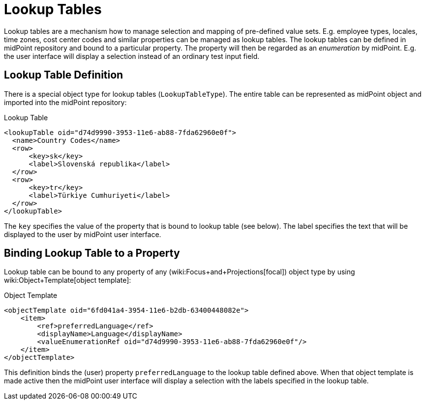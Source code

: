 = Lookup Tables
:page-wiki-name: Lookup Tables
:page-wiki-id: 22741619
:page-wiki-metadata-create-user: semancik
:page-wiki-metadata-create-date: 2016-06-23T17:12:09.952+02:00
:page-wiki-metadata-modify-user: chris83527
:page-wiki-metadata-modify-date: 2019-07-03T15:56:56.460+02:00
:page-since: "3.1.1"
:page-midpoint-feature: true
:page-alias: { "parent" : "/midpoint/features/current/" }
:page-upkeep-status: green

Lookup tables are a mechanism how to manage selection and mapping of pre-defined value sets.
E.g. employee types, locales, time zones, cost center codes and similar properties can be managed as lookup tables.
The lookup tables can be defined in midPoint repository and bound to a particular property.
The property will then be regarded as an _enumeration_ by midPoint.
E.g. the user interface will display a selection instead of an ordinary test input field.


== Lookup Table Definition

There is a special object type for lookup tables (`LookupTableType`). The entire table can be represented as midPoint object and imported into the midPoint repository:

.Lookup Table
[source,xml]
----
<lookupTable oid="d74d9990-3953-11e6-ab88-7fda62960e0f">
  <name>Country Codes</name>
  <row>
      <key>sk</key>
      <label>Slovenská republika</label>
  </row>
  <row>
      <key>tr</key>
      <label>Türkiye Cumhuriyeti</label>
  </row>
</lookupTable>
----

The `key` specifies the value of the property that is bound to lookup table (see below).
The label specifies the text that will be displayed to the user by midPoint user interface.


== Binding Lookup Table to a Property

Lookup table can be bound to any property of any (wiki:Focus+and+Projections[focal]) object type by using wiki:Object+Template[object template]:

.Object Template
[source,xml]
----
<objectTemplate oid="6fd041a4-3954-11e6-b2db-63400448082e">
    <item>
        <ref>preferredLanguage</ref>
        <displayName>Language</displayName>
        <valueEnumerationRef oid="d74d9990-3953-11e6-ab88-7fda62960e0f"/>
    </item>
</objectTemplate>
----

This definition binds the (user) property `preferredLanguage` to the lookup table defined above.
When that object template is made active then the midPoint user interface will display a selection with the labels specified in the lookup table.